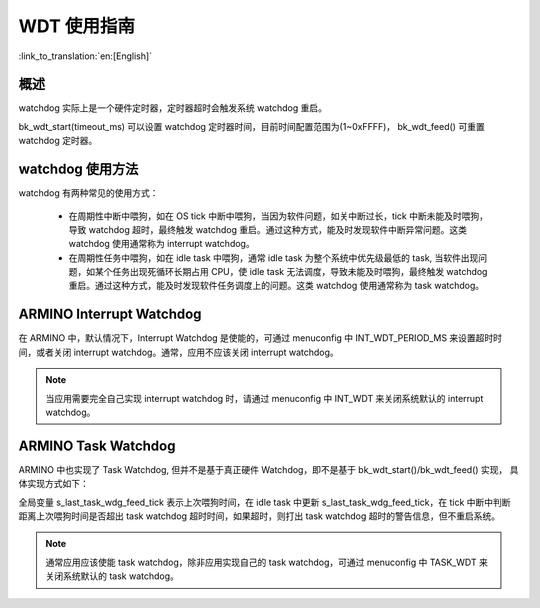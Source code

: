 WDT 使用指南
=====================

:link_to_translation:`en:[English]`

概述
-----------------

watchdog 实际上是一个硬件定时器，定时器超时会触发系统 watchdog 重启。

bk_wdt_start(timeout_ms) 可以设置 watchdog 定时器时间，目前时间配置范围为(1~0xFFFF)， bk_wdt_feed() 可重置 watchdog 定时器。


watchdog 使用方法
------------------

watchdog 有两种常见的使用方式：

 - 在周期性中断中喂狗，如在 OS tick 中断中喂狗，当因为软件问题，如关中断过长，tick 中断未能及时喂狗，导致 watchdog 超时，最终触发 watchdog 重启。通过这种方式，能及时发现软件中断异常问题。这类 watchdog 使用通常称为 interrupt watchdog。
 - 在周期性任务中喂狗，如在 idle task 中喂狗，通常 idle task 为整个系统中优先级最低的 task, 当软件出现问题，如某个任务出现死循环长期占用 CPU，使 idle task 无法调度，导致未能及时喂狗，最终触发 watchdog 重启。通过这种方式，能及时发现软件任务调度上的问题。这类 watchdog 使用通常称为 task watchdog。

ARMINO Interrupt Watchdog
-----------------------------

在 ARMINO 中，默认情况下，Interrupt Watchdog 是使能的，可通过 menuconfig 中 INT_WDT_PERIOD_MS 来设置超时时间，或者关闭 interrupt watchdog。通常，应用不应该关闭 interrupt watchdog。

.. note::

  当应用需要完全自己实现 interrupt watchdog 时，请通过 menuconfig 中 INT_WDT 来关闭系统默认的 interrupt watchdog。


ARMINO Task Watchdog
---------------------

ARMINO 中也实现了 Task Watchdog, 但并不是基于真正硬件 Watchdog，即不是基于 bk_wdt_start()/bk_wdt_feed() 实现， 具体实现方式如下：

全局变量 s_last_task_wdg_feed_tick 表示上次喂狗时间，在 idle task 中更新 s_last_task_wdg_feed_tick，在 tick 中断中判断距离上次喂狗时间是否超出 task watchdog 超时时间，如果超时，则打出 task watchdog 超时的警告信息，但不重启系统。

.. note::

  通常应用应该使能 task watchdog，除非应用实现自己的 task watchdog，可通过 menuconfig 中 TASK_WDT 来关闭系统默认的 task watchdog。



